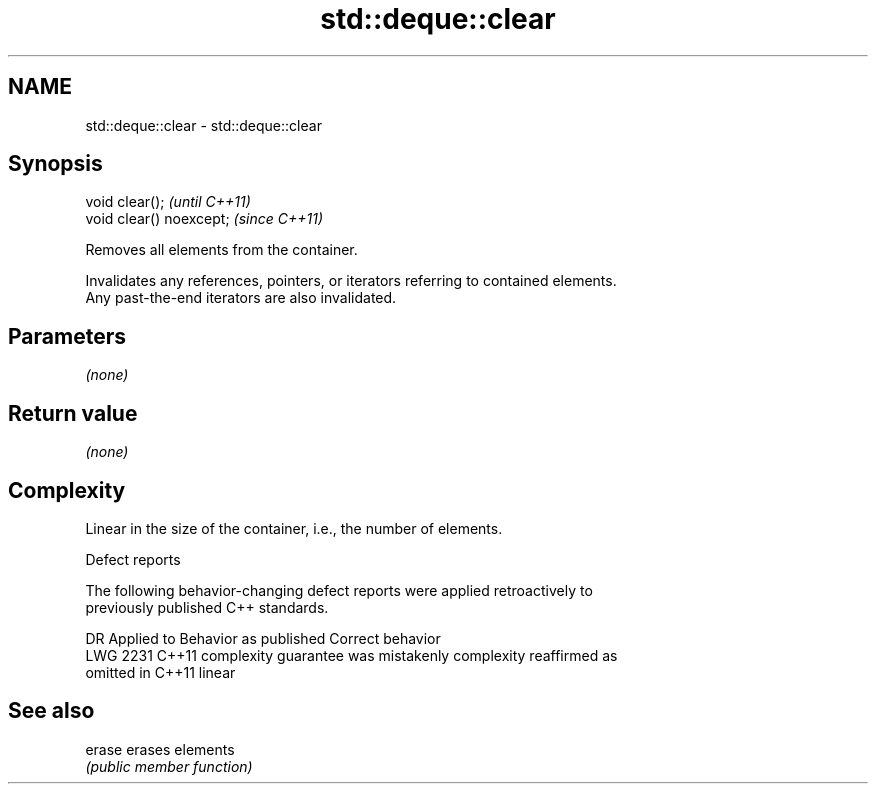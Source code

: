 .TH std::deque::clear 3 "2018.03.28" "http://cppreference.com" "C++ Standard Libary"
.SH NAME
std::deque::clear \- std::deque::clear

.SH Synopsis
   void clear();           \fI(until C++11)\fP
   void clear() noexcept;  \fI(since C++11)\fP

   Removes all elements from the container.

   Invalidates any references, pointers, or iterators referring to contained elements.
   Any past-the-end iterators are also invalidated.

.SH Parameters

   \fI(none)\fP

.SH Return value

   \fI(none)\fP

.SH Complexity

   Linear in the size of the container, i.e., the number of elements.

  Defect reports

   The following behavior-changing defect reports were applied retroactively to
   previously published C++ standards.

      DR    Applied to          Behavior as published              Correct behavior
   LWG 2231 C++11      complexity guarantee was mistakenly     complexity reaffirmed as
                       omitted in C++11                        linear

.SH See also

   erase erases elements
         \fI(public member function)\fP 

